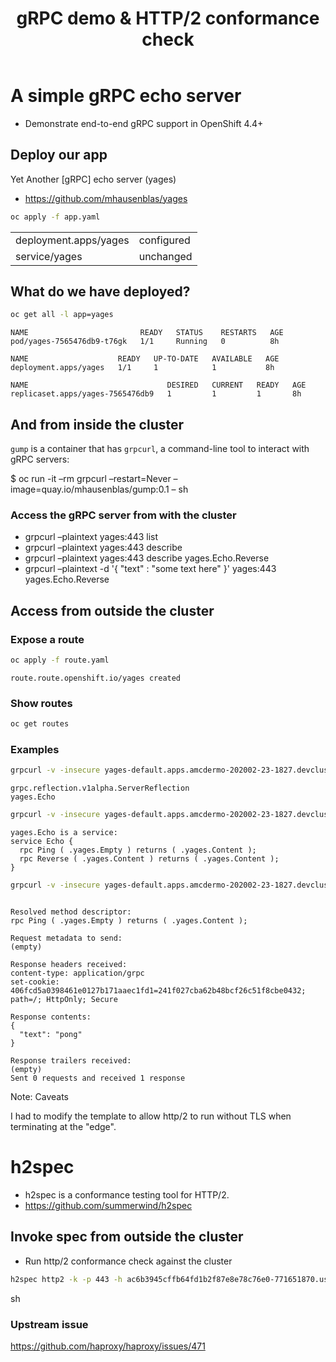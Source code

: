 #+PROPERTY: header-args:sh :prologue exec 2>&1 :epilogue :

#+TITLE: gRPC demo & HTTP/2 conformance check

* A simple gRPC echo server

  - Demonstrate end-to-end gRPC support in OpenShift 4.4+

** Deploy our app

   Yet Another [gRPC] echo server (yages)

   - https://github.com/mhausenblas/yages

   #+BEGIN_SRC sh :results value
   oc apply -f app.yaml
   #+END_SRC

   #+RESULTS:
   | deployment.apps/yages | configured |
   | service/yages         | unchanged  |

** What do we have deployed?
   #+BEGIN_SRC sh :results value pp
   oc get all -l app=yages
   #+END_SRC

   #+RESULTS:
   : NAME                         READY   STATUS    RESTARTS   AGE
   : pod/yages-7565476db9-t76gk   1/1     Running   0          8h
   : 
   : NAME                    READY   UP-TO-DATE   AVAILABLE   AGE
   : deployment.apps/yages   1/1     1            1           8h
   : 
   : NAME                               DESIRED   CURRENT   READY   AGE
   : replicaset.apps/yages-7565476db9   1         1         1       8h

** And from inside the cluster

=gump= is a container that has =grpcurl=, a command-line tool to
interact with gRPC servers:

   $ oc run -it --rm grpcurl --restart=Never --image=quay.io/mhausenblas/gump:0.1 -- sh

*** Access the gRPC server from with the cluster
- grpcurl --plaintext yages:443 list
- grpcurl --plaintext yages:443 describe
- grpcurl --plaintext yages:443 describe yages.Echo.Reverse
- grpcurl --plaintext -d  '{ "text" : "some text here" }' yages:443 yages.Echo.Reverse

** Access from outside the cluster
*** Expose a route
    #+BEGIN_SRC sh :results value pp
    oc apply -f route.yaml
    #+END_SRC

    #+RESULTS:
    : route.route.openshift.io/yages created

*** Show routes
    #+BEGIN_SRC sh :results value pp
    oc get routes
    #+END_SRC

*** Examples
    #+BEGIN_SRC sh :results pp
    grpcurl -v -insecure yages-default.apps.amcdermo-202002-23-1827.devcluster.openshift.com:443 list
    #+END_SRC

    #+RESULTS:
    : grpc.reflection.v1alpha.ServerReflection
    : yages.Echo

    #+BEGIN_SRC sh :results value pp
    grpcurl -v -insecure yages-default.apps.amcdermo-202002-23-1827.devcluster.openshift.com:443 describe yages.Echo
    #+END_SRC

    #+RESULTS:
    : yages.Echo is a service:
    : service Echo {
    :   rpc Ping ( .yages.Empty ) returns ( .yages.Content );
    :   rpc Reverse ( .yages.Content ) returns ( .yages.Content );
    : }

    #+BEGIN_SRC sh :results value pp
    grpcurl -v -insecure yages-default.apps.amcdermo-202002-23-1827.devcluster.openshift.com:443 yages.Echo.Ping
    #+END_SRC

    #+RESULTS:
    #+begin_example

    Resolved method descriptor:
    rpc Ping ( .yages.Empty ) returns ( .yages.Content );

    Request metadata to send:
    (empty)

    Response headers received:
    content-type: application/grpc
    set-cookie: 406fcd5a0398461e0127b171aaec1fd1=241f027cba62b48bcf26c51f8cbe0432; path=/; HttpOnly; Secure

    Response contents:
    {
      "text": "pong"
    }

    Response trailers received:
    (empty)
    Sent 0 requests and received 1 response
    #+end_example

    Note: Caveats

    I had to modify the template to allow http/2 to run without TLS
    when terminating at the "edge".

* h2spec

  - h2spec is a conformance testing tool for HTTP/2.
  - https://github.com/summerwind/h2spec

** Invoke spec from outside the cluster
   - Run http/2 conformance check against the cluster

   #+BEGIN_SRC sh :results value
   h2spec http2 -k -p 443 -h ac6b3945cffb64fd1b2f87e8e78c76e0-771651870.us-east-1.elb.amazonaws.com -t
   #+END_SRC sh

*** Upstream issue
   https://github.com/haproxy/haproxy/issues/471
